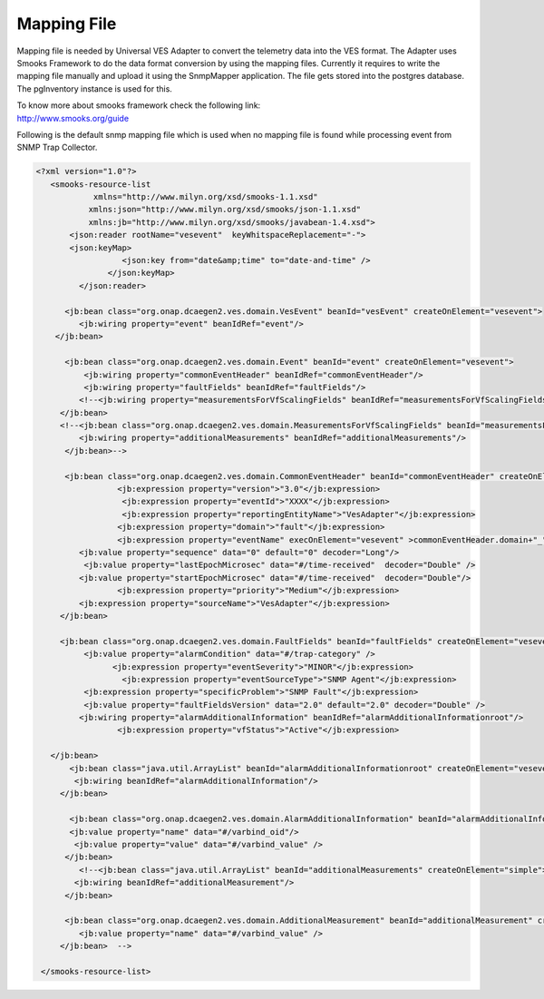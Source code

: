 .. This work is licensed under a Creative Commons Attribution 4.0 International License.
.. http://creativecommons.org/licenses/by/4.0
.. Copyright 2018 Tech Mahindra Ltd.

Mapping File
============

Mapping file is needed by Universal VES Adapter to convert the telemetry data into the VES format.
The Adapter uses Smooks Framework to do the data format conversion by using the mapping files.
Currently it requires to write the mapping file manually and upload it using the SnmpMapper application. The file gets stored into the postgres database. The pgInventory instance is used for this.

| To know more about smooks framework check the following link:
| http://www.smooks.org/guide

Following is the default snmp mapping file which is used when no mapping file is found while processing event from SNMP Trap Collector. 

.. code-block:: xml

 <?xml version="1.0"?>
    <smooks-resource-list
             xmlns="http://www.milyn.org/xsd/smooks-1.1.xsd"
            xmlns:json="http://www.milyn.org/xsd/smooks/json-1.1.xsd"
            xmlns:jb="http://www.milyn.org/xsd/smooks/javabean-1.4.xsd">
        <json:reader rootName="vesevent"  keyWhitspaceReplacement="-">
        <json:keyMap>
                   <json:key from="date&amp;time" to="date-and-time" />
                </json:keyMap>
          </json:reader>
     
       <jb:bean class="org.onap.dcaegen2.ves.domain.VesEvent" beanId="vesEvent" createOnElement="vesevent">
          <jb:wiring property="event" beanIdRef="event"/>
     </jb:bean>
  
       <jb:bean class="org.onap.dcaegen2.ves.domain.Event" beanId="event" createOnElement="vesevent">
           <jb:wiring property="commonEventHeader" beanIdRef="commonEventHeader"/>
           <jb:wiring property="faultFields" beanIdRef="faultFields"/>     
          <!--<jb:wiring property="measurementsForVfScalingFields" beanIdRef="measurementsForVfScalingFields"/> -->       
      </jb:bean>   
      <!--<jb:bean class="org.onap.dcaegen2.ves.domain.MeasurementsForVfScalingFields" beanId="measurementsForVfScalingFields" createOnElement="simple">
          <jb:wiring property="additionalMeasurements" beanIdRef="additionalMeasurements"/>
       </jb:bean>-->
       
       <jb:bean class="org.onap.dcaegen2.ves.domain.CommonEventHeader" beanId="commonEventHeader" createOnElement="vesevent">
                  <jb:expression property="version">"3.0"</jb:expression>
                   <jb:expression property="eventId">"XXXX"</jb:expression>
                   <jb:expression property="reportingEntityName">"VesAdapter"</jb:expression>
                  <jb:expression property="domain">"fault"</jb:expression>
                  <jb:expression property="eventName" execOnElement="vesevent" >commonEventHeader.domain+"_"+"_"+ faultFields.alarmCondition;</jb:expression>
          <jb:value property="sequence" data="0" default="0" decoder="Long"/>
           <jb:value property="lastEpochMicrosec" data="#/time-received"  decoder="Double" />
          <jb:value property="startEpochMicrosec" data="#/time-received"  decoder="Double"/>
                  <jb:expression property="priority">"Medium"</jb:expression>
          <jb:expression property="sourceName">"VesAdapter"</jb:expression>
      </jb:bean>   
      
      <jb:bean class="org.onap.dcaegen2.ves.domain.FaultFields" beanId="faultFields" createOnElement="vesevent">
           <jb:value property="alarmCondition" data="#/trap-category" />
                 <jb:expression property="eventSeverity">"MINOR"</jb:expression>
                   <jb:expression property="eventSourceType">"SNMP Agent"</jb:expression>
           <jb:expression property="specificProblem">"SNMP Fault"</jb:expression>
           <jb:value property="faultFieldsVersion" data="2.0" default="2.0" decoder="Double" />
          <jb:wiring property="alarmAdditionalInformation" beanIdRef="alarmAdditionalInformationroot"/>   
                  <jb:expression property="vfStatus">"Active"</jb:expression>
         
    </jb:bean>  
        <jb:bean class="java.util.ArrayList" beanId="alarmAdditionalInformationroot" createOnElement="vesevent">
         <jb:wiring beanIdRef="alarmAdditionalInformation"/>
      </jb:bean>
      
        <jb:bean class="org.onap.dcaegen2.ves.domain.AlarmAdditionalInformation" beanId="alarmAdditionalInformation" createOnElement="varbinds/element">
        <jb:value property="name" data="#/varbind_oid"/>
         <jb:value property="value" data="#/varbind_value" />
       </jb:bean>
          <!--<jb:bean class="java.util.ArrayList" beanId="additionalMeasurements" createOnElement="simple">
         <jb:wiring beanIdRef="additionalMeasurement"/>
       </jb:bean>    
      
       <jb:bean class="org.onap.dcaegen2.ves.domain.AdditionalMeasurement" beanId="additionalMeasurement" createOnElement="varbinds/element">
          <jb:value property="name" data="#/varbind_value" />
      </jb:bean>  -->  
      
  </smooks-resource-list>


